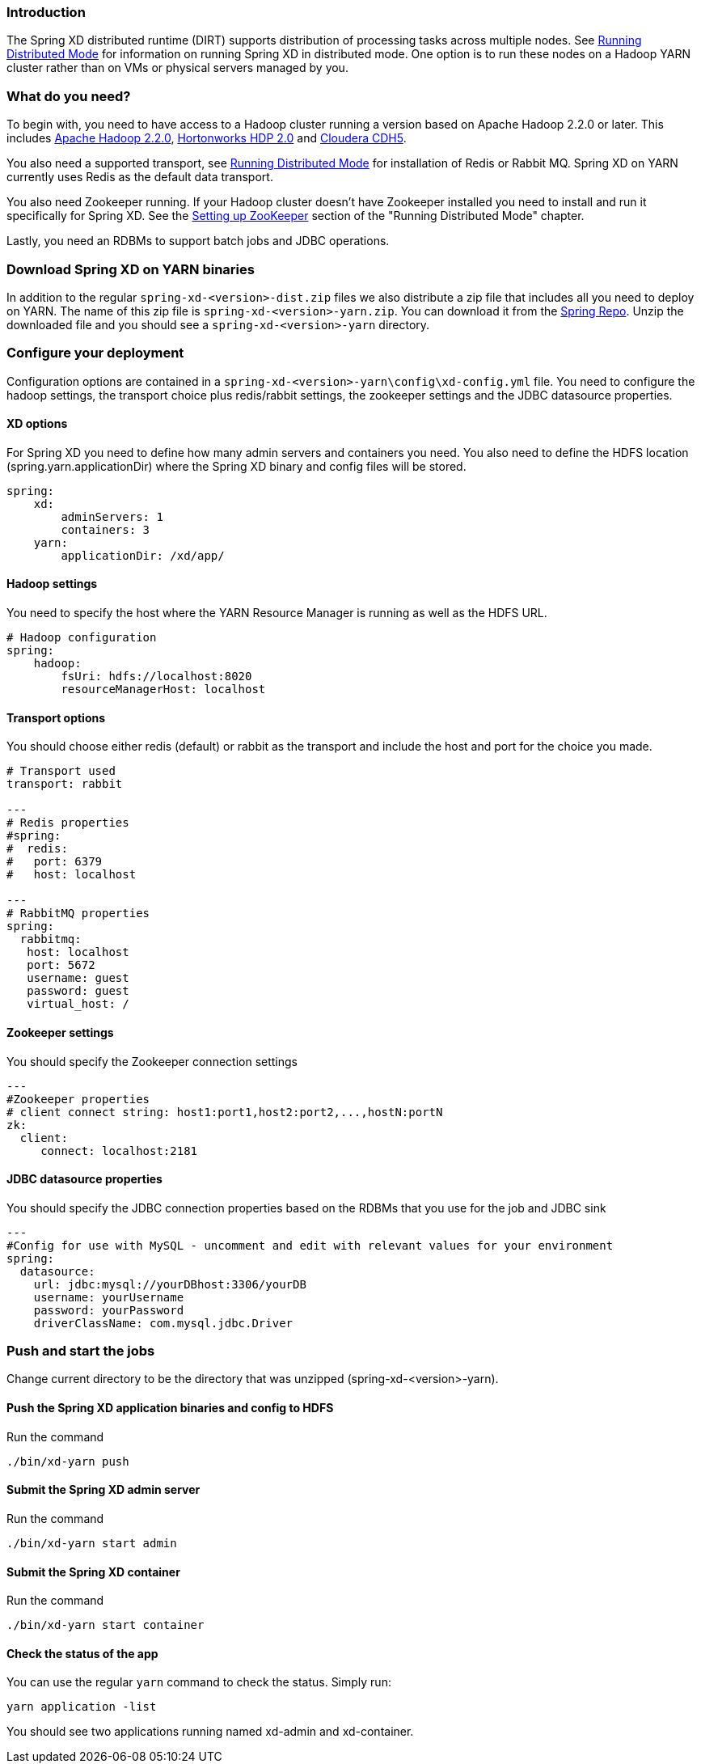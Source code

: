 === Introduction
The Spring XD distributed runtime (DIRT) supports distribution of processing tasks across multiple nodes. See link:Running-Distributed-Mode[Running Distributed Mode] for information on running Spring XD in distributed mode. One option is to run these nodes on a Hadoop YARN cluster rather than on VMs or physical servers managed by you.

=== What do you need?
To begin with, you need to have access to a Hadoop cluster running a version based on Apache Hadoop 2.2.0 or later. This includes link:http://www.us.apache.org/dist/hadoop/common/hadoop-2.2.0/[Apache Hadoop 2.2.0], link:http://hortonworks.com/products/hdp-2/[Hortonworks HDP 2.0] and link:http://www.cloudera.com/content/cloudera-content/cloudera-docs/CDH5/latest/CDH5-Installation-Guide/cdh5ig_topic_4_2.html[Cloudera CDH5].

You also need a supported transport, see link:Running-Distributed-Mode[Running Distributed Mode] for installation of Redis or Rabbit MQ. Spring XD on YARN currently uses Redis as the default data transport.

You also need Zookeeper running. If your Hadoop cluster doesn't have Zookeeper installed you need to install and run it specifically for Spring XD. See the link:Running-Distributed-Mode#setting-up-zookeeper[Setting up ZooKeeper] section of the "Running Distributed Mode" chapter.

Lastly, you need an RDBMs to support batch jobs and JDBC operations.

=== Download Spring XD on YARN binaries
In addition to the regular `spring-xd-<version>-dist.zip` files we also distribute a zip file that includes all you need to deploy on YARN. The name of this zip file is `spring-xd-<version>-yarn.zip`. You can download it from the link:http://repo.spring.io/libs-snapshot/org/springframework/xd/spring-xd/1.0.0.BUILD-SNAPSHOT/[Spring Repo]. Unzip the downloaded file and you should see a `spring-xd-<version>-yarn` directory.

=== Configure your deployment
Configuration options are contained in a `spring-xd-<version>-yarn\config\xd-config.yml` file. You need to configure the hadoop settings, the transport choice plus redis/rabbit settings, the zookeeper settings and the JDBC datasource properties.

==== XD options
For Spring XD you need to define how many admin servers and containers you need. You also need to define the HDFS location (spring.yarn.applicationDir) where the Spring XD binary and config files will be stored.
----
spring:
    xd:
        adminServers: 1
        containers: 3
    yarn:
        applicationDir: /xd/app/
----

==== Hadoop settings
You need to specify the host where the YARN Resource Manager is running as well as the HDFS URL.
----
# Hadoop configuration
spring:
    hadoop:
        fsUri: hdfs://localhost:8020
        resourceManagerHost: localhost
---- 
==== Transport options
You should choose either redis (default) or rabbit as the transport and include the host and port for the choice you made.
----
# Transport used
transport: rabbit

---
# Redis properties
#spring:
#  redis:
#   port: 6379
#   host: localhost

---
# RabbitMQ properties
spring:
  rabbitmq:
   host: localhost
   port: 5672
   username: guest
   password: guest
   virtual_host: /
----

==== Zookeeper settings
You should specify the Zookeeper connection settings 
----
---
#Zookeeper properties
# client connect string: host1:port1,host2:port2,...,hostN:portN
zk:
  client:
     connect: localhost:2181
----

==== JDBC datasource properties
You should specify the JDBC connection properties based on the RDBMs that you use for the job and JDBC sink

----
---
#Config for use with MySQL - uncomment and edit with relevant values for your environment
spring:
  datasource:
    url: jdbc:mysql://yourDBhost:3306/yourDB
    username: yourUsername
    password: yourPassword
    driverClassName: com.mysql.jdbc.Driver

----

=== Push and start the jobs

Change current directory to be the directory that was unzipped (spring-xd-<version>-yarn).

==== Push the Spring XD application binaries and config to HDFS

Run the command
----
./bin/xd-yarn push
----

==== Submit the Spring XD admin server

Run the command
----
./bin/xd-yarn start admin
----

==== Submit the Spring XD container

Run the command
----
./bin/xd-yarn start container
----

==== Check the status of the app

You can use the regular `yarn` command to check the status. Simply run:
----
yarn application -list
----

You should see two applications running named xd-admin and xd-container.